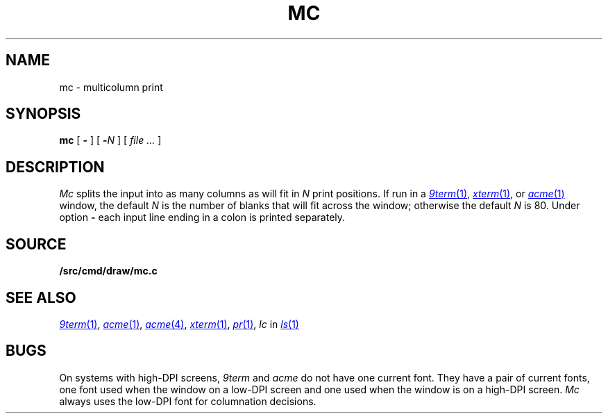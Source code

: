 .TH MC 1
.SH NAME
mc \- multicolumn print
.SH SYNOPSIS
.B mc
[
.B -
]
[
.BI - N
]
[
.I file ...
]
.SH DESCRIPTION
.I Mc
splits the input into as many columns as will fit in
.I N
print positions.
If run in a
.MR 9term 1 ,
.MR xterm 1 ,
or
.MR acme 1
window, the default
.I N
is the number of blanks that will fit across the window;
otherwise the default
.I N
is 80.
Under option
.B -
each input line ending in a colon 
.L :
is printed separately.
.SH SOURCE
.B \*9/src/cmd/draw/mc.c
.SH "SEE ALSO"
.MR 9term 1 ,
.MR acme 1 ,
.MR acme 4 ,
.MR xterm 1 ,
.MR pr 1 ,
.I lc
in
.MR ls 1
.SH BUGS
On systems with high-DPI screens,
.I 9term
and
.I acme
do not have one current font.
They have a pair of current fonts, one font used when the window
on a low-DPI screen and one used when the window is on a 
high-DPI screen.
.I Mc
always uses the low-DPI font for columnation decisions.
